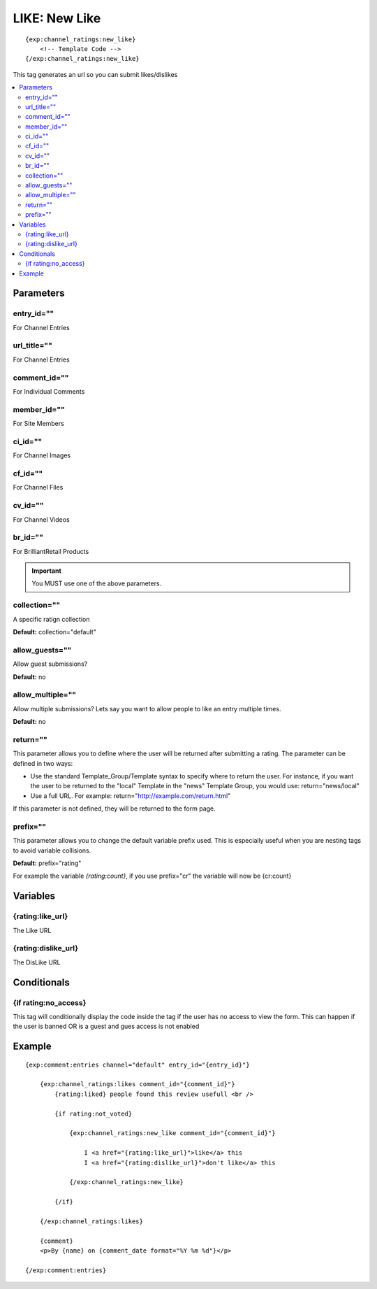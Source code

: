 ########################
LIKE: New Like
########################
::

  {exp:channel_ratings:new_like}
      <!-- Template Code -->
  {/exp:channel_ratings:new_like}

This tag generates an url so you can submit likes/dislikes

.. contents::
  :local:

***********************
Parameters
***********************

entry_id=""
==============
For Channel Entries

url_title=""
==============
For Channel Entries

comment_id=""
==============
For Individual Comments

member_id=""
==============
For Site Members

ci_id=""
==============
For Channel Images

cf_id=""
==============
For Channel Files

cv_id=""
==============
For Channel Videos

br_id=""
==============
For BrilliantRetail Products

.. important:: You MUST use one of the above parameters.

collection=""
==============
A specific ratign collection

**Default:** collection="default"

allow_guests=""
==================
Allow guest submissions?

**Default:** no

allow_multiple=""
===================
Allow multiple submissions? Lets say you want to allow people to like an entry multiple times.

**Default:** no

return=""
=============
This parameter allows you to define where the user will be returned after submitting a rating. The parameter can be defined in two ways:

- Use the standard Template_Group/Template syntax to specify where to return the user. For instance, if you want the user to be returned to the "local" Template in the "news" Template Group, you would use: return="news/local"
- Use a full URL. For example: return="http://example.com/return.html"

If this parameter is not defined, they will be returned to the form page.

prefix=""
=============
This parameter allows you to change the default variable prefix used. This is especially useful when you are nesting tags to avoid variable collisions.

**Default:** prefix="rating"

For example the variable `{rating:count}`, if you use prefix="cr" the variable will now be {cr:count}

**********************
Variables
**********************

{rating:like_url}
=======================
The Like URL

{rating:dislike_url}
=======================
The DisLike URL

****************************
Conditionals
****************************

{if rating:no_access}
======================
This tag will conditionally display the code inside the tag if the user has no access to view the form.
This can happen if the user is banned OR is a guest and gues access is not enabled

**********************
Example
**********************
::

	{exp:comment:entries channel="default" entry_id="{entry_id}"}
	
	    {exp:channel_ratings:likes comment_id="{comment_id}"}
	        {rating:liked} people found this review usefull <br />
	        
	        {if rating:not_voted}
	        
	            {exp:channel_ratings:new_like comment_id="{comment_id}"}
	            
	            	I <a href="{rating:like_url}">like</a> this
	            	I <a href="{rating:dislike_url}">don't like</a> this
	            	
	            {/exp:channel_ratings:new_like}
	            
	        {/if}
	        
	    {/exp:channel_ratings:likes}
	
	    {comment}
	    <p>By {name} on {comment_date format="%Y %m %d"}</p>
	    
	{/exp:comment:entries}